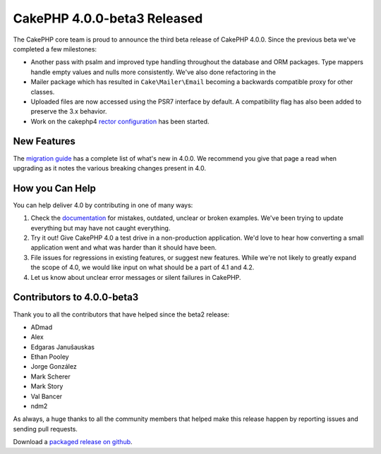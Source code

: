 CakePHP 4.0.0-beta3 Released
============================

The CakePHP core team is proud to announce the third beta release of CakePHP
4.0.0. Since the previous beta we've completed a few milestones:

* Another pass with psalm and improved type handling throughout
  the database and ORM packages. Type mappers handle empty values and nulls more
  consistently. We've also done refactoring in the
* Mailer package which has resulted in ``Cake\Mailer\Email`` becoming
  a backwards compatible proxy for other classes.
* Uploaded files are now accessed using the PSR7 interface by default.
  A compatibility flag has also been added to preserve the 3.x behavior.
* Work on the cakephp4 `rector configuration <https://getrector.org/>`__
  has been started.

New Features
------------

The `migration guide
<https://book.cakephp.org/4.0/en/appendices/4-0-migration-guide.html>`_ has
a complete list of what's new in 4.0.0. We recommend you give that page a read
when upgrading as it notes the various breaking changes present in 4.0.

How you Can Help
----------------

You can help deliver 4.0 by contributing in one of many ways:

#. Check the `documentation <https://book.cakephp.org/4.0/en/>`_ for mistakes,
   outdated, unclear or broken examples. We've been trying to update everything
   but may have not caught everything.
#. Try it out! Give CakePHP 4.0 a test drive in a non-production application.
   We'd love to hear how converting a small application went and what was harder
   than it should have been.
#. File issues for regressions in existing features, or suggest new features.
   While we're not likely to greatly expand the scope of 4.0, we would like
   input on what should be a part of 4.1 and 4.2.
#. Let us know about unclear error messages or silent failures in CakePHP.

Contributors to 4.0.0-beta3
---------------------------

Thank you to all the contributors that have helped since the beta2 release:

* ADmad
* Alex
* Edgaras Janušauskas
* Ethan Pooley
* Jorge González
* Mark Scherer
* Mark Story
* Val Bancer
* ndm2

As always, a huge thanks to all the community members that helped make this
release happen by reporting issues and sending pull requests.

Download a `packaged release on github
<https://github.com/cakephp/cakephp/releases>`_.

.. author:: markstory
.. categories:: news
.. tags:: release,news
